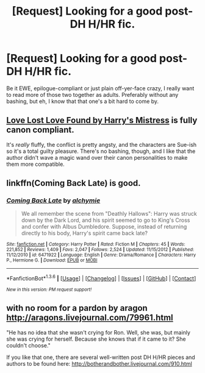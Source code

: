 #+TITLE: [Request] Looking for a good post-DH H/HR fic.

* [Request] Looking for a good post-DH H/HR fic.
:PROPERTIES:
:Author: darklooshkin
:Score: 3
:DateUnix: 1453193030.0
:DateShort: 2016-Jan-19
:FlairText: Request
:END:
Be it EWE, epilogue-compliant or just plain off-yer-face crazy, I really want to read more of those two together as adults. Preferably without any bashing, but eh, I know that that one's a bit hard to come by.


** [[http://fanfiction.portkey.org/index.php?act=read&storyid=7460&chapterid=&agree=1][Love Lost Love Found by Harry's Mistress]] is fully canon compliant.

It's /really/ fluffy, the conflict is pretty angsty, and the characters are Sue-ish so it's a total guilty pleasure. There's no bashing, though, and I like that the author didn't wave a magic wand over their canon personalities to make them more compatible.
:PROPERTIES:
:Author: MacsenWledig
:Score: 6
:DateUnix: 1453225168.0
:DateShort: 2016-Jan-19
:END:


** linkffn(Coming Back Late) is good.
:PROPERTIES:
:Author: ThePhantomMoose
:Score: 2
:DateUnix: 1453783252.0
:DateShort: 2016-Jan-26
:END:

*** [[http://www.fanfiction.net/s/6471922/1/][*/Coming Back Late/*]] by [[https://www.fanfiction.net/u/1711497/alchymie][/alchymie/]]

#+begin_quote
  We all remember the scene from "Deathly Hallows": Harry was struck down by the Dark Lord, and his spirit seemed to go to King's Cross and confer with Albus Dumbledore. Suppose, instead of returning directly to his body, Harry's spirit came back late?
#+end_quote

^{/Site/: [[http://www.fanfiction.net/][fanfiction.net]] *|* /Category/: Harry Potter *|* /Rated/: Fiction M *|* /Chapters/: 45 *|* /Words/: 221,852 *|* /Reviews/: 1,409 *|* /Favs/: 2,047 *|* /Follows/: 2,524 *|* /Updated/: 11/15/2012 *|* /Published/: 11/12/2010 *|* /id/: 6471922 *|* /Language/: English *|* /Genre/: Drama/Romance *|* /Characters/: Harry P., Hermione G. *|* /Download/: [[http://www.p0ody-files.com/ff_to_ebook/download.php?id=6471922&filetype=epub][EPUB]] or [[http://www.p0ody-files.com/ff_to_ebook/download.php?id=6471922&filetype=mobi][MOBI]]}

--------------

*FanfictionBot*^{1.3.6} *|* [[[https://github.com/tusing/reddit-ffn-bot/wiki/Usage][Usage]]] | [[[https://github.com/tusing/reddit-ffn-bot/wiki/Changelog][Changelog]]] | [[[https://github.com/tusing/reddit-ffn-bot/issues/][Issues]]] | [[[https://github.com/tusing/reddit-ffn-bot/][GitHub]]] | [[[https://www.reddit.com/message/compose?to=%2Fu%2Ftusing][Contact]]]

^{/New in this version: PM request support!/}
:PROPERTIES:
:Author: FanfictionBot
:Score: 2
:DateUnix: 1453783297.0
:DateShort: 2016-Jan-26
:END:


** *with no room for a pardon by aragon* [[http://aragons.livejournal.com/79961.html]]

"He has no idea that she wasn't crying for Ron. Well, she was, but mainly she was crying for herself. Because she knows that if it came to it? She couldn't choose."

If you like that one, there are several well-written post DH H/HR pieces and authors to be found here: [[http://botherandbother.livejournal.com/910.html]]
:PROPERTIES:
:Author: margehatedbeckyfirst
:Score: 2
:DateUnix: 1468466118.0
:DateShort: 2016-Jul-14
:END:
